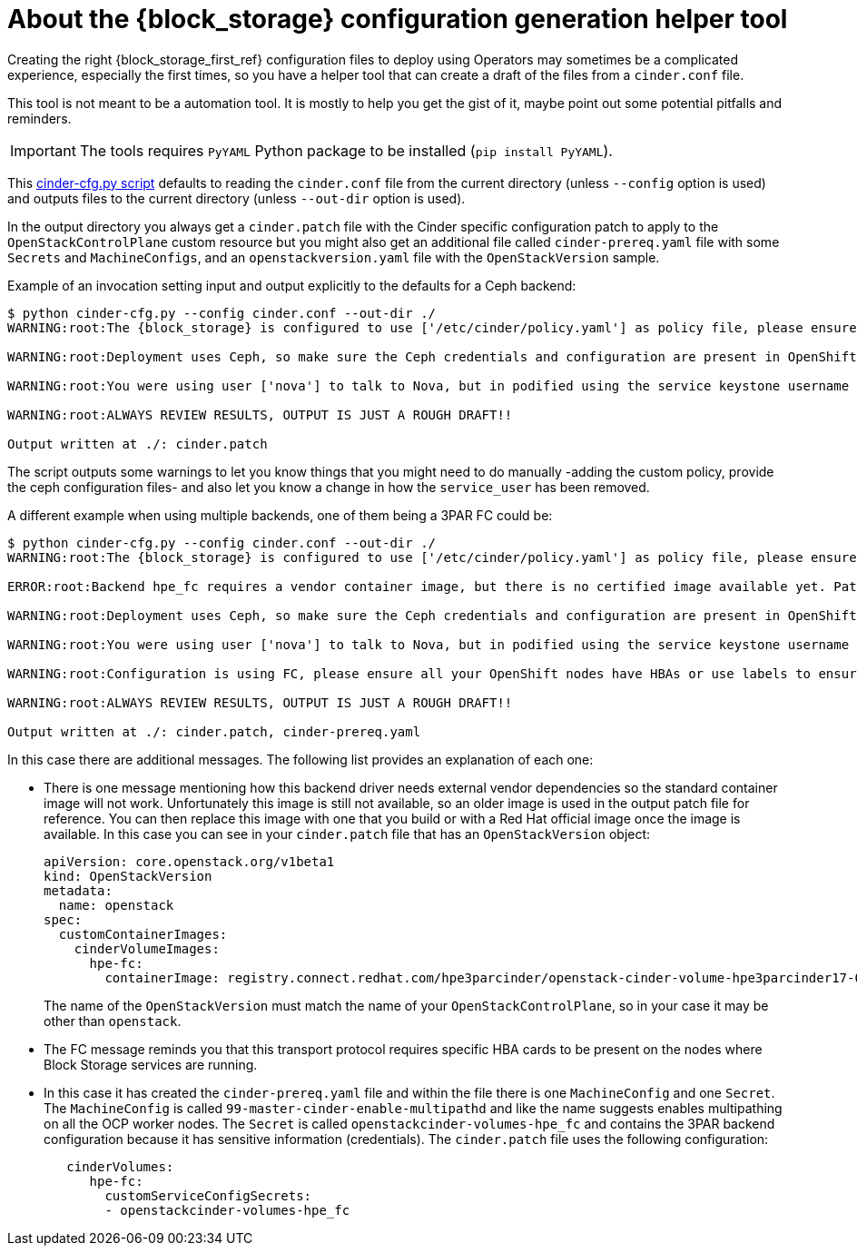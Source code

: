 :_mod-docs-content-type: CONCEPT
[id="block-storage-configuration-generation-helper-tool_{context}"]

= About the {block_storage} configuration generation helper tool

Creating the right {block_storage_first_ref} configuration files to deploy using Operators may
sometimes be a complicated experience, especially the first times, so you have a
helper tool that can create a draft of the files from a `cinder.conf` file.

This tool is not meant to be a automation tool. It is mostly to help you get the
gist of it, maybe point out some potential pitfalls and reminders.

[IMPORTANT]
The tools requires `PyYAML` Python package to be installed (`pip
install PyYAML`).

This link:helpers/cinder-cfg.py[cinder-cfg.py script] defaults to reading the
`cinder.conf` file from the current directory (unless `--config` option is used)
and outputs files to the current directory (unless `--out-dir` option is used).

In the output directory you always get a `cinder.patch` file with the Cinder
specific configuration patch to apply to the `OpenStackControlPlane` custom resource but you might also get an additional file called `cinder-prereq.yaml` file with some
`Secrets` and `MachineConfigs`, and an `openstackversion.yaml` file with the
`OpenStackVersion` sample.

Example of an invocation setting input and output explicitly to the defaults for
a Ceph backend:

----
$ python cinder-cfg.py --config cinder.conf --out-dir ./
WARNING:root:The {block_storage} is configured to use ['/etc/cinder/policy.yaml'] as policy file, please ensure this file is available for the control plane {block_storage} services using "extraMounts" or remove the option.

WARNING:root:Deployment uses Ceph, so make sure the Ceph credentials and configuration are present in OpenShift as a asecret and then use the extra volumes to make them available in all the services that would need them.

WARNING:root:You were using user ['nova'] to talk to Nova, but in podified using the service keystone username is preferred in this case ['cinder']. Dropping that configuration.

WARNING:root:ALWAYS REVIEW RESULTS, OUTPUT IS JUST A ROUGH DRAFT!!

Output written at ./: cinder.patch
----

The script outputs some warnings to let you know things that you might need to do
manually -adding the custom policy, provide the ceph configuration files- and
also let you know a change in how the `service_user` has been removed.

A different example when using multiple backends, one of them being a 3PAR FC
could be:

----
$ python cinder-cfg.py --config cinder.conf --out-dir ./
WARNING:root:The {block_storage} is configured to use ['/etc/cinder/policy.yaml'] as policy file, please ensure this file is available for the control plane Block Storage services using "extraMounts" or remove the option.

ERROR:root:Backend hpe_fc requires a vendor container image, but there is no certified image available yet. Patch will use the last known image for reference, but IT WILL NOT WORK

WARNING:root:Deployment uses Ceph, so make sure the Ceph credentials and configuration are present in OpenShift as a asecret and then use the extra volumes to make them available in all the services that would need them.

WARNING:root:You were using user ['nova'] to talk to Nova, but in podified using the service keystone username is preferred, in this case ['cinder']. Dropping that configuration.

WARNING:root:Configuration is using FC, please ensure all your OpenShift nodes have HBAs or use labels to ensure that Volume and Backup services are scheduled on nodes with HBAs.

WARNING:root:ALWAYS REVIEW RESULTS, OUTPUT IS JUST A ROUGH DRAFT!!

Output written at ./: cinder.patch, cinder-prereq.yaml
----

In this case there are additional messages. The following list provides an explanation of each one:

* There is one message mentioning how this backend driver needs external vendor
dependencies so the standard container image will not work. Unfortunately this
image is still not available, so an older image is used in the output patch file
for reference. You can then replace this image with one that you build or
with a Red Hat official image once the image is available. In this case you can
see in your `cinder.patch` file that has an `OpenStackVersion` object:
+
[source,yaml]
----
apiVersion: core.openstack.org/v1beta1
kind: OpenStackVersion
metadata:
  name: openstack
spec:
  customContainerImages:
    cinderVolumeImages:
      hpe-fc:
        containerImage: registry.connect.redhat.com/hpe3parcinder/openstack-cinder-volume-hpe3parcinder17-0
----
+
The name of the `OpenStackVersion` must match the name of your `OpenStackControlPlane`, so in your case it may be other than `openstack`.

* The FC message reminds you that this transport protocol requires specific HBA
cards to be present on the nodes where Block Storage services are running.
* In this case it has created the `cinder-prereq.yaml` file and within the file
there is one `MachineConfig` and one `Secret`. The `MachineConfig` is called `99-master-cinder-enable-multipathd` and like the name suggests enables multipathing on all the OCP worker nodes. The `Secret` is
called `openstackcinder-volumes-hpe_fc` and contains the 3PAR backend
configuration because it has sensitive information (credentials). The
`cinder.patch` file uses the following configuration:
+
[source,yaml]
----
   cinderVolumes:
      hpe-fc:
        customServiceConfigSecrets:
        - openstackcinder-volumes-hpe_fc
----

